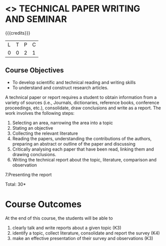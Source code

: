 * <<<CP2213>>> TECHNICAL PAPER WRITING AND SEMINAR
:properties:
:author: R Kanchana
:date: 11 July 2018
:end:

{{{credits}}}
| L | T | P | C |
| 0 | 0 | 2 | 1 |

** Course Objectives
   - To develop scientific and technical reading and writing skills
   - To understand and construct research articles. 

A technical paper or report requires a student to obtain information
from a variety of sources (i.e., Journals, dictionaries, reference
books, conference proceedings, etc.), consolidate, draw conclusions
and write as a report. The work involves the following steps:
1. Selecting an area, narrowing the area into a topic
2. Stating an objective
3. Collecting the relevant literature 
4. Reading the papers, understanding the contributions of the authors,
   preparing an abstract or outline of the paper and discussing
5. Critically analysing each paper that have been read, linking them and drawing conclusions.
6. Writing the technical report about the topic, literature, comparison and observation 
7.Presenting the report

\hfill *Total: 30*

* Course Outcomes
At the end of this course, the students will be able to
1. clearly talk and write reports about a given topic  (K3)
2. identify a topic, collect literature, consolidate and report the survey (K4)
3. make an effective presentation of their survey and observations (K3)

